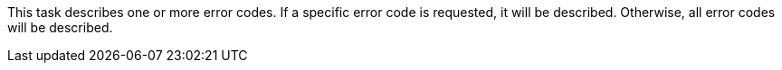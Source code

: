 This task describes one or more error codes.
If a specific error code is requested, it will be described.
Otherwise, all error codes will be described.